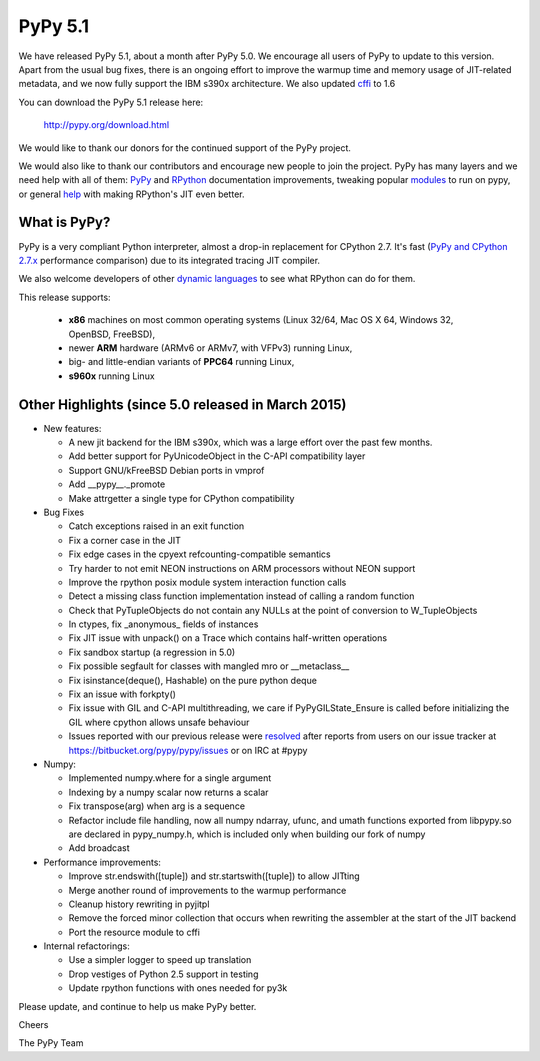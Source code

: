 ========
PyPy 5.1
========

We have released PyPy 5.1, about a month after PyPy 5.0.
We encourage all users of PyPy to update to this version. Apart from the usual
bug fixes, there is an ongoing effort to improve the warmup time and memory
usage of JIT-related metadata, and we now fully support the IBM s390x 
architecture. We also updated cffi_ to 1.6

You can download the PyPy 5.1 release here:

    http://pypy.org/download.html

We would like to thank our donors for the continued support of the PyPy
project.

We would also like to thank our contributors and
encourage new people to join the project. PyPy has many
layers and we need help with all of them: `PyPy`_ and `RPython`_ documentation
improvements, tweaking popular `modules`_ to run on pypy, or general `help`_
with making RPython's JIT even better.

.. _`PyPy`: http://doc.pypy.org
.. _`RPython`: https://rpython.readthedocs.org
.. _`modules`: http://doc.pypy.org/en/latest/project-ideas.html#make-more-python-modules-pypy-friendly
.. _`help`: http://doc.pypy.org/en/latest/project-ideas.html
.. _`numpy`: https://bitbucket.org/pypy/numpy
.. _cffi: https://cffi.readthedocs.org

What is PyPy?
=============

PyPy is a very compliant Python interpreter, almost a drop-in replacement for
CPython 2.7. It's fast (`PyPy and CPython 2.7.x`_ performance comparison)
due to its integrated tracing JIT compiler.

We also welcome developers of other
`dynamic languages`_ to see what RPython can do for them.

This release supports: 

  * **x86** machines on most common operating systems
    (Linux 32/64, Mac OS X 64, Windows 32, OpenBSD, FreeBSD),
  
  * newer **ARM** hardware (ARMv6 or ARMv7, with VFPv3) running Linux,
  
  * big- and little-endian variants of **PPC64** running Linux,

  * **s960x** running Linux

.. _`PyPy and CPython 2.7.x`: http://speed.pypy.org
.. _`dynamic languages`: http://pypyjs.org

Other Highlights (since 5.0 released in March 2015)
=========================================================

* New features:

  * A new jit backend for the IBM s390x, which was a large effort over the past
    few months.

  * Add better support for PyUnicodeObject in the C-API compatibility layer

  * Support GNU/kFreeBSD Debian ports in vmprof

  * Add __pypy__._promote

  * Make attrgetter a single type for CPython compatibility

* Bug Fixes

  * Catch exceptions raised in an exit function

  * Fix a corner case in the JIT

  * Fix edge cases in the cpyext refcounting-compatible semantics

  * Try harder to not emit NEON instructions on ARM processors without NEON
    support

  * Improve the rpython posix module system interaction function calls

  * Detect a missing class function implementation instead of calling a random
    function

  * Check that PyTupleObjects do not contain any NULLs at the
    point of conversion to W_TupleObjects

  * In ctypes, fix _anonymous_ fields of instances

  * Fix JIT issue with unpack() on a Trace which contains half-written operations

  * Fix sandbox startup (a regression in 5.0)

  * Fix possible segfault for classes with mangled mro or __metaclass__

  * Fix isinstance(deque(), Hashable) on the pure python deque

  * Fix an issue with forkpty()

  * Fix issue with GIL and C-API multithreading, we care if PyPyGILState_Ensure
    is called before initializing the GIL where cpython allows unsafe behaviour

  * Issues reported with our previous release were resolved_ after reports from users on
    our issue tracker at https://bitbucket.org/pypy/pypy/issues or on IRC at
    #pypy

* Numpy:

  * Implemented numpy.where for a single argument

  * Indexing by a numpy scalar now returns a scalar

  * Fix transpose(arg) when arg is a sequence

  * Refactor include file handling, now all numpy ndarray, ufunc, and umath
    functions exported from libpypy.so are declared in pypy_numpy.h, which is
    included only when building our fork of numpy

  * Add broadcast

* Performance improvements:

  * Improve str.endswith([tuple]) and str.startswith([tuple]) to allow JITting

  * Merge another round of improvements to the warmup performance

  * Cleanup history rewriting in pyjitpl

  * Remove the forced minor collection that occurs when rewriting the
    assembler at the start of the JIT backend

  * Port the resource module to cffi

* Internal refactorings:

  * Use a simpler logger to speed up translation

  * Drop vestiges of Python 2.5 support in testing

  * Update rpython functions with ones needed for py3k

.. _resolved: http://doc.pypy.org/en/latest/whatsnew-5.0.0.html
.. _`blog post`: http://morepypy.blogspot.com/2016/02/c-api-support-update.html

Please update, and continue to help us make PyPy better.

Cheers

The PyPy Team

